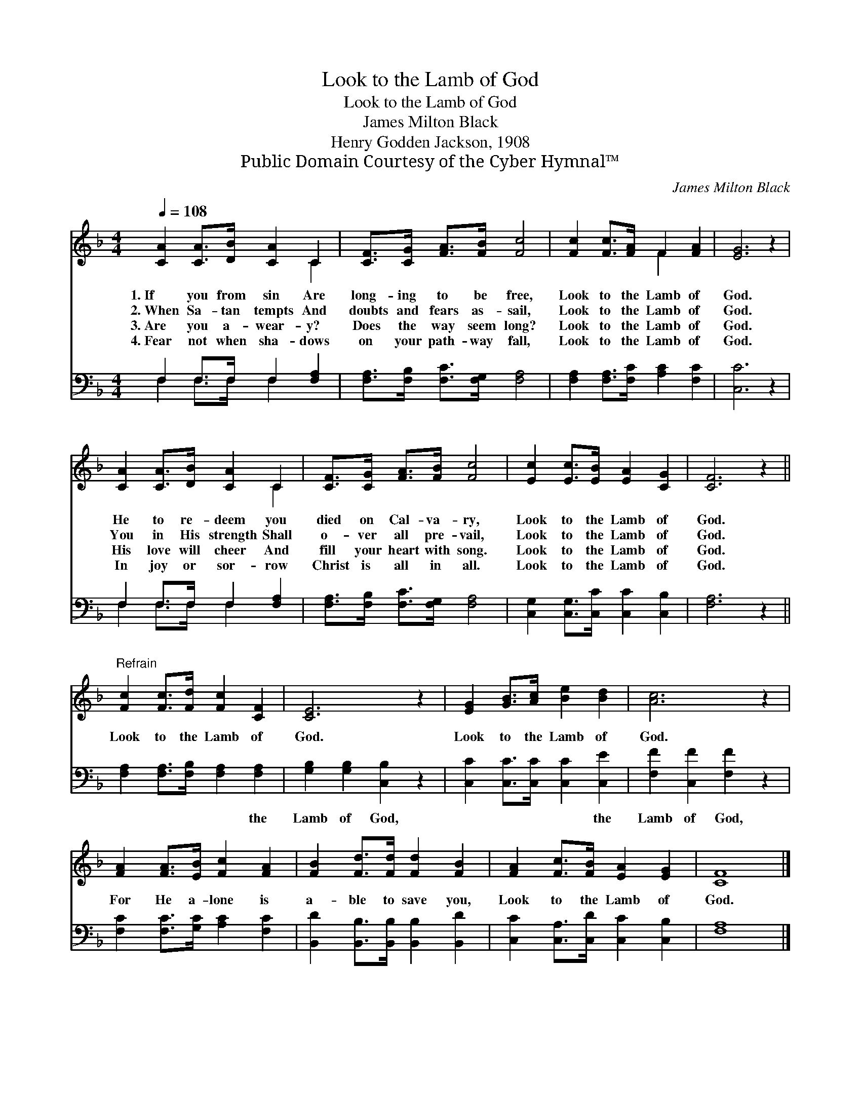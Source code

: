 X:1
T:Look to the Lamb of God
T:Look to the Lamb of God
T:James Milton Black
T:Henry Godden Jackson, 1908
T:Public Domain Courtesy of the Cyber Hymnal™
C:James Milton Black
Z:Public Domain
Z:Courtesy of the Cyber Hymnal™
%%score ( 1 2 ) ( 3 4 )
L:1/8
Q:1/4=108
M:4/4
K:F
V:1 treble 
V:2 treble 
V:3 bass 
V:4 bass 
V:1
 [CA]2 [CA]>[DB] [CA]2 C2 | [CF]>[CG] [FA]>[FB] [Fc]4 | [Fc]2 [Fc]>[FA] F2 [FA]2 | [EG]6 z2 | %4
w: 1.~If you from sin Are|long- ing to be free,|Look to the Lamb of|God.|
w: 2.~When Sa- tan tempts And|doubts and fears as- sail,|Look to the Lamb of|God.|
w: 3.~Are you a- wear- y?|Does the way seem long?|Look to the Lamb of|God.|
w: 4.~Fear not when sha- dows|on your path- way fall,|Look to the Lamb of|God.|
 [CA]2 [CA]>[DB] [CA]2 C2 | [CF]>[CG] [FA]>[FB] [Fc]4 | [Ec]2 [Ec]>[EB] [EA]2 [CG]2 | [CF]6 z2 || %8
w: He to re- deem you|died on Cal- va- ry,|Look to the Lamb of|God.|
w: You in His strength Shall|o- ver all pre- vail,|Look to the Lamb of|God.|
w: His love will cheer And|fill your heart with song.|Look to the Lamb of|God.|
w: In joy or sor- row|Christ is all in all.|Look to the Lamb of|God.|
"^Refrain" [Fc]2 [Fc]>[Fd] [Fc]2 [CF]2 | [CE]6 z2 | [EG]2 [GB]>[Ac] [Be]2 [Bd]2 | [Ac]6 z2 | %12
w: ||||
w: Look to the Lamb of|God.|Look to the Lamb of|God.|
w: ||||
w: ||||
 [FA]2 [FA]>[EB] [Fc]2 [FA]2 | [FB]2 [Fd]>[Fd] [Fd]2 [FB]2 | [FA]2 [Fc]>[FB] [EA]2 [EG]2 | [CF]8 |] %16
w: ||||
w: For He a- lone is|a- ble to save you,|Look to the Lamb of|God.|
w: ||||
w: ||||
V:2
 x6 C2 | x8 | x4 F2 x2 | x8 | x6 C2 | x8 | x8 | x8 || x8 | x8 | x8 | x8 | x8 | x8 | x8 | x8 |] %16
V:3
 F,2 F,>F, F,2 [F,A,]2 | [F,A,]>[F,B,] [F,C]>[F,G,] [F,A,]4 | [F,A,]2 [F,A,]>[F,C] [A,C]2 [F,C]2 | %3
w: ~ ~ ~ ~ ~|~ ~ ~ ~ ~|~ ~ ~ ~ ~|
 [C,C]6 z2 | F,2 F,>F, F,2 [F,A,]2 | [F,A,]>[F,B,] [F,C]>[F,G,] [F,A,]4 | %6
w: ~|~ ~ ~ ~ ~|~ ~ ~ ~ ~|
 [C,G,]2 [C,G,]>[C,C] [C,C]2 [C,B,]2 | [F,A,]6 z2 || [F,A,]2 [F,A,]>[F,B,] [F,A,]2 [F,A,]2 | %9
w: ~ ~ ~ ~ ~|~|~ ~ ~ ~ the|
 [G,B,]2 [G,B,]2 [C,B,]2 z2 | [C,C]2 [C,C]>[C,C] [C,C]2 [C,E]2 | [F,F]2 [C,F]2 [F,F]2 z2 | %12
w: Lamb of God,|~ ~ ~ ~ the|Lamb of God,|
 [F,C]2 [F,C]>[G,C] [A,C]2 [F,C]2 | [B,,D]2 [B,,B,]>[B,,B,] [B,,B,]2 [B,,D]2 | %14
w: ||
 [C,C]2 [C,A,]>[C,D] [C,C]2 [C,B,]2 | [F,A,]8 |] %16
w: ||
V:4
 F,2 F,>F, F,2 x2 | x8 | x8 | x8 | F,2 F,>F, F,2 x2 | x8 | x8 | x8 || x8 | x8 | x8 | x8 | x8 | x8 | %14
 x8 | x8 |] %16

